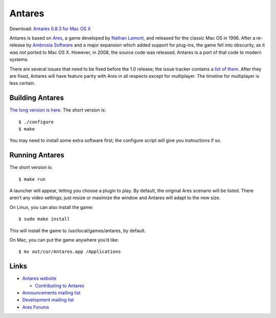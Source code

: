 Antares
=======

Download: `Antares 0.8.3 for Mac OS X`_

..  _Antares 0.8.3 for Mac OS X: http://downloads.arescentral.org/Antares/Antares-0.8.3.zip

..  image:: https://travis-ci.org/arescentral/antares.svg?branch=master
    :target: https://travis-ci.org/arescentral/antares

Antares is based on Ares_, a game developed by `Nathan Lamont`_, and
released for the classic Mac OS in 1996. After a re-release by `Ambrosia
Software`_ and a major expansion which added support for plug-ins, the
game fell into obscurity, as it was not ported to Mac OS X. However, in
2008, the source code was released. Antares is a port of that code to
modern systems.

There are several issues that need to be fixed before the 1.0 release;
the issue tracker contains a `list of them`_. After they are fixed,
Antares will have feature parity with Ares in all respects except for
multiplayer. The timeline for multiplayer is less certain.

..  _Ares: https://en.wikipedia.org/wiki/Ares_(computer_game)
..  _Nathan Lamont: http://biggerplanet.com/
..  _Ambrosia Software: https://www.ambrosiasw.com/
..  _list of them: https://github.com/arescentral/antares/issues?q=is%3Aissue+is%3Aopen+-milestone%3ALater+

Building Antares
----------------

`The long version is here`_. The short version is::

    $ ./configure
    $ make

You may need to install some extra software first; the configure script
will give you instructions if so.

..  _the long version is here: https://arescentral.org/antares/contributing/building/

Running Antares
---------------

The short version is::

    $ make run

A launcher will appear, letting you choose a plugin to play. By default,
the original Ares scenario will be listed. There aren’t any video
settings; just resize or maximize the window and Antares will adapt to
the new size.

On Linux, you can also install the game::

    $ sudo make install

This will install the game to /usr/local/games/antares, by default.

On Mac, you can put the game anywhere you’d like::

    $ mv out/cur/Antares.app /Applications

Links
-----

*   `Antares website`_

    *   `Contributing to Antares`_

*   `Announcements mailing list`_
*   `Development mailing list`_

*   `Ares Forums`_

..  _Antares website: https://arescentral.org/antares/
..  _Contributing to Antares: https://arescentral.org/antares/contributing/
..  _Announcements mailing list: https://groups.google.com/a/arescentral.org/group/antares-announce
..  _Development mailing list: https://groups.google.com/a/arescentral.org/group/antares-dev
..  _Ares Forums: https://www.ambrosiasw.com/forums/index.php?showforum=88

..  -*- tab-width: 4; fill-column: 72 -*-
